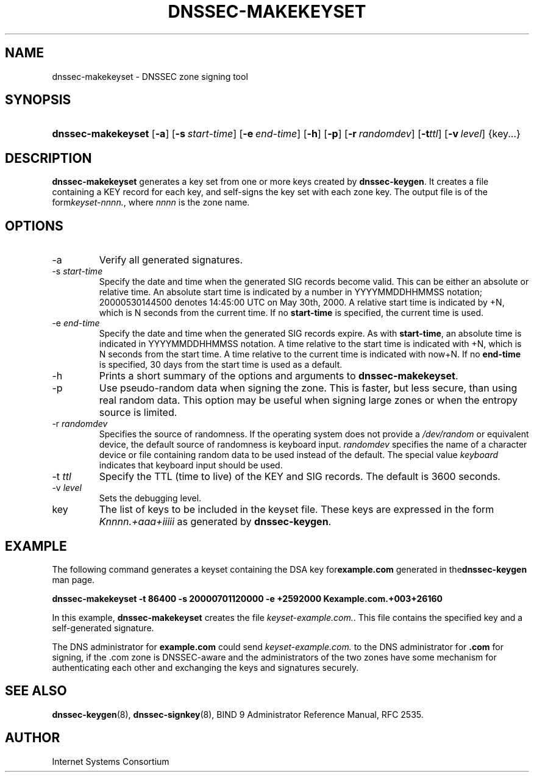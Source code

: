 .\" Copyright (C) 2004, 2005 Internet Systems Consortium, Inc. ("ISC")
.\" Copyright (C) 2000, 2001, 2003 Internet Software Consortium.
.\" 
.\" Permission to use, copy, modify, and distribute this software for any
.\" purpose with or without fee is hereby granted, provided that the above
.\" copyright notice and this permission notice appear in all copies.
.\" 
.\" THE SOFTWARE IS PROVIDED "AS IS" AND ISC DISCLAIMS ALL WARRANTIES WITH
.\" REGARD TO THIS SOFTWARE INCLUDING ALL IMPLIED WARRANTIES OF MERCHANTABILITY
.\" AND FITNESS. IN NO EVENT SHALL ISC BE LIABLE FOR ANY SPECIAL, DIRECT,
.\" INDIRECT, OR CONSEQUENTIAL DAMAGES OR ANY DAMAGES WHATSOEVER RESULTING FROM
.\" LOSS OF USE, DATA OR PROFITS, WHETHER IN AN ACTION OF CONTRACT, NEGLIGENCE
.\" OR OTHER TORTIOUS ACTION, ARISING OUT OF OR IN CONNECTION WITH THE USE OR
.\" PERFORMANCE OF THIS SOFTWARE.
.\"
.\" $Id: dnssec-makekeyset.8,v 1.16.2.6 2005/05/12 23:55:36 sra Exp $
.\"
.hy 0
.ad l
.\"Generated by db2man.xsl. Don't modify this, modify the source.
.de Sh \" Subsection
.br
.if t .Sp
.ne 5
.PP
\fB\\$1\fR
.PP
..
.de Sp \" Vertical space (when we can't use .PP)
.if t .sp .5v
.if n .sp
..
.de Ip \" List item
.br
.ie \\n(.$>=3 .ne \\$3
.el .ne 3
.IP "\\$1" \\$2
..
.TH "DNSSEC-MAKEKEYSET" 8 "June 30, 2000" "" ""
.SH NAME
dnssec-makekeyset \- DNSSEC zone signing tool
.SH "SYNOPSIS"
.HP 18
\fBdnssec\-makekeyset\fR [\fB\-a\fR] [\fB\-s\ \fIstart\-time\fR\fR] [\fB\-e\ \fIend\-time\fR\fR] [\fB\-h\fR] [\fB\-p\fR] [\fB\-r\ \fIrandomdev\fR\fR] [\fB\-t\fR\fIttl\fR] [\fB\-v\ \fIlevel\fR\fR] {key...}
.SH "DESCRIPTION"
.PP
 \fBdnssec\-makekeyset\fR generates a key set from one or more keys created by \fBdnssec\-keygen\fR\&. It creates a file containing a KEY record for each key, and self\-signs the key set with each zone key\&. The output file is of the form\fIkeyset\-nnnn\&.\fR, where \fInnnn\fR is the zone name\&.
.SH "OPTIONS"
.TP
\-a
Verify all generated signatures\&.
.TP
\-s \fIstart\-time\fR
Specify the date and time when the generated SIG records become valid\&. This can be either an absolute or relative time\&. An absolute start time is indicated by a number in YYYYMMDDHHMMSS notation; 20000530144500 denotes 14:45:00 UTC on May 30th, 2000\&. A relative start time is indicated by +N, which is N seconds from the current time\&. If no \fBstart\-time\fR is specified, the current time is used\&.
.TP
\-e \fIend\-time\fR
Specify the date and time when the generated SIG records expire\&. As with \fBstart\-time\fR, an absolute time is indicated in YYYYMMDDHHMMSS notation\&. A time relative to the start time is indicated with +N, which is N seconds from the start time\&. A time relative to the current time is indicated with now+N\&. If no \fBend\-time\fR is specified, 30 days from the start time is used as a default\&.
.TP
\-h
Prints a short summary of the options and arguments to \fBdnssec\-makekeyset\fR\&.
.TP
\-p
Use pseudo\-random data when signing the zone\&. This is faster, but less secure, than using real random data\&. This option may be useful when signing large zones or when the entropy source is limited\&.
.TP
\-r \fIrandomdev\fR
Specifies the source of randomness\&. If the operating system does not provide a \fI/dev/random\fR or equivalent device, the default source of randomness is keyboard input\&. \fIrandomdev\fR specifies the name of a character device or file containing random data to be used instead of the default\&. The special value \fIkeyboard\fR indicates that keyboard input should be used\&.
.TP
\-t \fIttl\fR
Specify the TTL (time to live) of the KEY and SIG records\&. The default is 3600 seconds\&.
.TP
\-v \fIlevel\fR
Sets the debugging level\&.
.TP
key
The list of keys to be included in the keyset file\&. These keys are expressed in the form \fIKnnnn\&.+aaa+iiiii\fR as generated by \fBdnssec\-keygen\fR\&.
.SH "EXAMPLE"
.PP
The following command generates a keyset containing the DSA key for\fBexample\&.com\fR generated in the\fBdnssec\-keygen\fR man page\&.
.PP
 \fBdnssec\-makekeyset \-t 86400 \-s 20000701120000 \-e +2592000 Kexample\&.com\&.+003+26160\fR 
.PP
In this example, \fBdnssec\-makekeyset\fR creates the file \fIkeyset\-example\&.com\&.\fR\&. This file contains the specified key and a self\-generated signature\&.
.PP
The DNS administrator for \fBexample\&.com\fR could send \fIkeyset\-example\&.com\&.\fR to the DNS administrator for \fB\&.com\fR for signing, if the \&.com zone is DNSSEC\-aware and the administrators of the two zones have some mechanism for authenticating each other and exchanging the keys and signatures securely\&.
.SH "SEE ALSO"
.PP
 \fBdnssec\-keygen\fR(8), \fBdnssec\-signkey\fR(8), BIND 9 Administrator Reference Manual, RFC 2535\&.
.SH "AUTHOR"
.PP
 Internet Systems Consortium 
